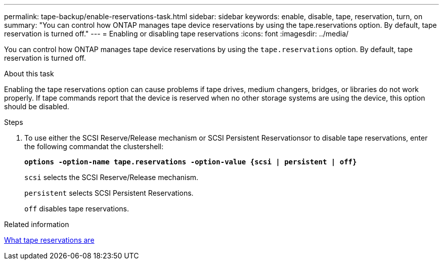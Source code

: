 ---
permalink: tape-backup/enable-reservations-task.html
sidebar: sidebar
keywords: enable, disable, tape, reservation, turn, on
summary: "You can control how ONTAP manages tape device reservations by using the tape.reservations option. By default, tape reservation is turned off."
---
= Enabling or disabling tape reservations
:icons: font
:imagesdir: ../media/

[.lead]
You can control how ONTAP manages tape device reservations by using the `tape.reservations` option. By default, tape reservation is turned off.

.About this task

Enabling the tape reservations option can cause problems if tape drives, medium changers, bridges, or libraries do not work properly. If tape commands report that the device is reserved when no other storage systems are using the device, this option should be disabled.

.Steps

. To use either the SCSI Reserve/Release mechanism or SCSI Persistent Reservationsor to disable tape reservations, enter the following commandat the clustershell:
+
`*options -option-name tape.reservations -option-value {scsi | persistent | off}*`
+
`scsi` selects the SCSI Reserve/Release mechanism.
+
`persistent` selects SCSI Persistent Reservations.
+
`off` disables tape reservations.

.Related information

xref:tape-reservations-concept.adoc[What tape reservations are]
